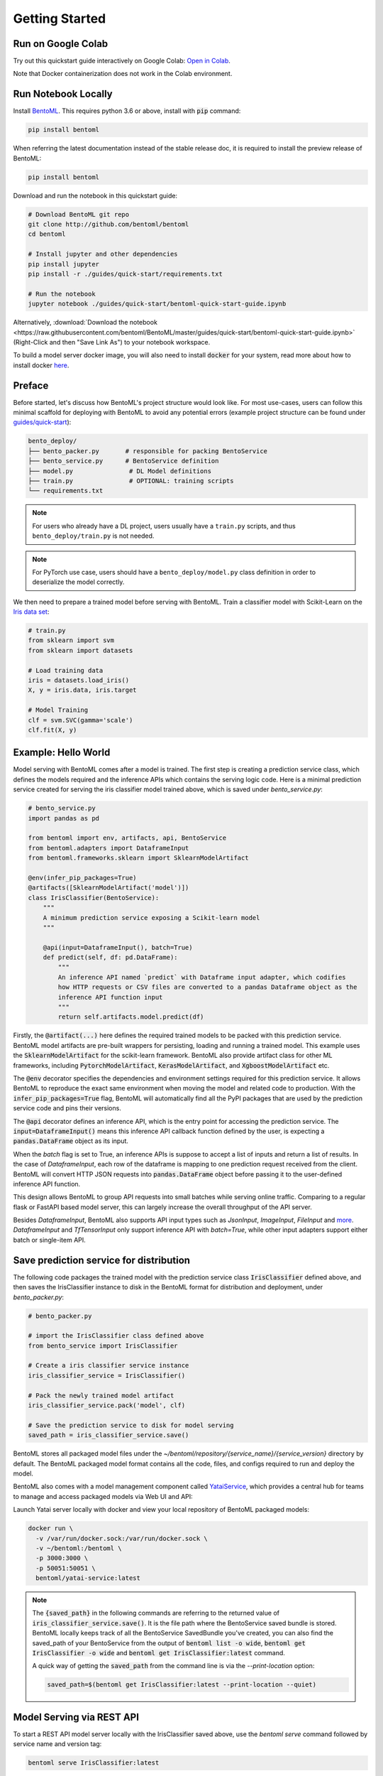.. _getting-started-page:

***************
Getting Started
***************


Run on Google Colab
-------------------

Try out this quickstart guide interactively on Google Colab:
`Open in Colab <https://colab.research.google.com/github/bentoml/BentoML/blob/master/guides/quick-start/bentoml-quick-start-guide.ipynb>`_.

Note that Docker containerization does not work in the Colab environment.

Run Notebook Locally
--------------------

Install `BentoML <https://github.com/bentoml/BentoML>`_. This requires python 3.6 or
above, install with :code:`pip` command:

.. code-block:: bash

    pip install bentoml

When referring the latest documentation instead of the stable release doc, it is
required to install the preview release of BentoML:

.. code-block:: bash

    pip install bentoml


Download and run the notebook in this quickstart guide:

.. code-block:: bash

    # Download BentoML git repo
    git clone http://github.com/bentoml/bentoml
    cd bentoml

    # Install jupyter and other dependencies
    pip install jupyter
    pip install -r ./guides/quick-start/requirements.txt

    # Run the notebook
    jupyter notebook ./guides/quick-start/bentoml-quick-start-guide.ipynb


Alternatively, :download:`Download the notebook <https://raw.githubusercontent.com/bentoml/BentoML/master/guides/quick-start/bentoml-quick-start-guide.ipynb>`
(Right-Click and then "Save Link As") to your notebook workspace.

To build a model server docker image, you will also need to install
:code:`docker` for your system, read more about how to install docker
`here <https://docs.docker.com/install/>`_.


Preface
-------

Before started, let's discuss how BentoML's project structure would look like. For most use-cases, users can follow this minimal scaffold
for deploying with BentoML to avoid any potential errors (example project structure can be found under `guides/quick-start <https://github.com/bentoml/BentoML/tree/master/guides/quick-start>`_):

.. code-block:: bash

    bento_deploy/
    ├── bento_packer.py       # responsible for packing BentoService
    ├── bento_service.py      # BentoService definition
    ├── model.py               # DL Model definitions
    ├── train.py               # OPTIONAL: training scripts
    └── requirements.txt

.. note::
    For users who already have a DL project, users usually have a ``train.py`` scripts, and thus ``bento_deploy/train.py`` is not needed.

.. note::
    For PyTorch use case, users should have a ``bento_deploy/model.py`` class definition in order to deserialize the model correctly.

We then need to prepare a trained model before serving with BentoML. Train a
classifier model with Scikit-Learn on the
`Iris data set <https://en.wikipedia.org/wiki/Iris_flower_data_set>`_:

.. code-block:: python

    # train.py
    from sklearn import svm
    from sklearn import datasets

    # Load training data
    iris = datasets.load_iris()
    X, y = iris.data, iris.target

    # Model Training
    clf = svm.SVC(gamma='scale')
    clf.fit(X, y)

Example: Hello World
--------------------

Model serving with BentoML comes after a model is trained. The first step is creating a
prediction service class, which defines the models required and the inference APIs which
contains the serving logic code. Here is a minimal prediction service created for
serving the iris classifier model trained above, which is saved under *bento_service.py*:

.. code-block:: python

    # bento_service.py
    import pandas as pd

    from bentoml import env, artifacts, api, BentoService
    from bentoml.adapters import DataframeInput
    from bentoml.frameworks.sklearn import SklearnModelArtifact

    @env(infer_pip_packages=True)
    @artifacts([SklearnModelArtifact('model')])
    class IrisClassifier(BentoService):
        """
        A minimum prediction service exposing a Scikit-learn model
        """

        @api(input=DataframeInput(), batch=True)
        def predict(self, df: pd.DataFrame):
            """
            An inference API named `predict` with Dataframe input adapter, which codifies
            how HTTP requests or CSV files are converted to a pandas Dataframe object as the
            inference API function input
            """
            return self.artifacts.model.predict(df)


Firstly, the :code:`@artifact(...)` here defines the required trained models to be
packed with this prediction service. BentoML model artifacts are pre-built wrappers for
persisting, loading and running a trained model. This example uses the
:code:`SklearnModelArtifact` for the scikit-learn framework. BentoML also provide
artifact class for other ML frameworks, including :code:`PytorchModelArtifact`,
:code:`KerasModelArtifact`, and :code:`XgboostModelArtifact` etc.

The :code:`@env` decorator specifies the dependencies and environment settings required
for this prediction service. It allows BentoML to reproduce the exact same environment
when moving the model and related code to production. With the
:code:`infer_pip_packages=True` flag, BentoML will automatically find all the PyPI
packages that are used by the prediction service code and pins their versions.

The :code:`@api` decorator defines an inference API, which is the entry point for
accessing the prediction service. The :code:`input=DataframeInput()` means this inference
API callback function defined by the user, is expecting a :code:`pandas.DataFrame`
object as its input.

When the `batch` flag is set to True, an inference APIs is suppose to accept a list of
inputs and return a list of results. In the case of `DataframeInput`, each row of the
dataframe is mapping to one prediction request received from the client. BentoML will
convert HTTP JSON requests into :code:`pandas.DataFrame` object before passing it to the
user-defined inference API function.

This design allows BentoML to group API requests into small batches while serving online
traffic. Comparing to a regular flask or FastAPI based model server, this can largely
increase the overall throughput of the API server.

Besides `DataframeInput`, BentoML also supports API input types such as `JsonInput`,
`ImageInput`, `FileInput` and
`more <https://docs.bentoml.org/en/latest/api/adapters.html>`_. `DataframeInput` and
`TfTensorInput` only support inference API with `batch=True`, while other input adapters
support either batch or single-item API.


Save prediction service for distribution
----------------------------------------

The following code packages the trained model with the prediction service class
:code:`IrisClassifier` defined above, and then saves the IrisClassifier instance to disk
in the BentoML format for distribution and deployment, under *bento_packer.py*:

.. code-block:: python

    # bento_packer.py

    # import the IrisClassifier class defined above
    from bento_service import IrisClassifier

    # Create a iris classifier service instance
    iris_classifier_service = IrisClassifier()

    # Pack the newly trained model artifact
    iris_classifier_service.pack('model', clf)

    # Save the prediction service to disk for model serving
    saved_path = iris_classifier_service.save()


BentoML stores all packaged model files under the
`~/bentoml/repository/{service_name}/{service_version}` directory by default. The
BentoML packaged model format contains all the code, files, and configs required to
run and deploy the model.

BentoML also comes with a model management component called
`YataiService <https://docs.bentoml.org/en/latest/concepts.html#customizing-model-repository>`_,
which provides a central hub for teams to manage and access packaged models via Web UI
and API:

.. image:: _static/img/yatai-service-web-ui-repository.png
    :alt: BentoML YataiService Bento Repository Page

.. image:: _static/img/yatai-service-web-ui-repository-detail.png
    :alt: BentoML YataiService Bento Details Page


Launch Yatai server locally with docker and view your local repository of BentoML
packaged models:


.. code-block:: bash

    docker run \
      -v /var/run/docker.sock:/var/run/docker.sock \
      -v ~/bentoml:/bentoml \
      -p 3000:3000 \
      -p 50051:50051 \
      bentoml/yatai-service:latest

.. note::

    The :code:`{saved_path}` in the following commands are referring to the returned
    value of :code:`iris_classifier_service.save()`.
    It is the file path where the BentoService saved bundle is stored.
    BentoML locally keeps track of all the BentoService SavedBundle you've created,
    you can also find the saved_path of your BentoService from the output of
    :code:`bentoml list -o wide`, :code:`bentoml get IrisClassifier -o wide` and
    :code:`bentoml get IrisClassifier:latest` command.

    A quick way of getting the :code:`saved_path` from the command line is via the
    `--print-location` option:

    .. code-block:: bash

        saved_path=$(bentoml get IrisClassifier:latest --print-location --quiet)



Model Serving via REST API
--------------------------

To start a REST API model server locally with the IrisClassifier saved above, use the
`bentoml serve` command followed by service name and version tag:

.. code-block:: bash

    bentoml serve IrisClassifier:latest

Alternatively, use the saved path to load and serve the BentoML packaged model directly:

.. code-block:: bash

    # Find the local path of the latest version IrisClassifier saved bundle
    saved_path=$(bentoml get IrisClassifier:latest --print-location --quiet)

    bentoml serve $saved_path

The `IrisClassifier` model is now served at `localhost:5000`. Use `curl` command to send
a prediction request:

.. code-block:: bash

  curl -i \
    --header "Content-Type: application/json" \
    --request POST \
    --data '[[5.1, 3.5, 1.4, 0.2]]' \
    http://localhost:5000/predict

Or with :code:`python` and
`request library <https://requests.readthedocs.io/en/master/>`_:

.. code-block:: python

    import requests
    response = requests.post("http://127.0.0.1:5000/predict", json=[[5.1, 3.5, 1.4, 0.2]])
    print(response.text)


Note that BentoML API server automatically converts the Dataframe JSON format into a
`pandas.DataFrame` object before sending it to the user-defined inference API function.

The BentoML API server also provides a simple web UI dashboard.
Go to http://localhost:5000 in the browser and use the Web UI to send
prediction request:

.. image:: https://raw.githubusercontent.com/bentoml/BentoML/master/guides/quick-start/bento-api-server-web-ui.png
  :width: 600
  :alt: BentoML API Server Web UI Screenshot


Launch inference job from CLI
-----------------------------

The BentoML CLI supports loading and running a packaged model from CLI. With the `DataframeInput` adapter, the CLI command supports reading input Dataframe data directly from CLI arguments and local files:

.. code-block:: bash

  bentoml run IrisClassifier:latest predict --input '[[5.1, 3.5, 1.4, 0.2]]'

  bentoml run IrisClassifier:latest predict --input-file './iris_data.csv'

More details on running packaged models that use other input adapters here: `Offline Batch Serving <https://docs.bentoml.org/en/latest/guides/batch_serving.html>`_

Containerize Model API Server
-----------------------------

One common way of distributing this model API server for production deployment, is via
Docker containers. And BentoML provides a convenient way to do that.

If you already have docker configured, run the following command to build a docker
container image for serving the `IrisClassifier` prediction service created above:


.. code-block:: bash

    bentoml containerize IrisClassifier:latest -t iris-classifier


Start a container with the docker image built from the previous step:

.. code-block:: bash

    docker run -p 5000:5000 iris-classifier:latest --workers=2


If you need fine-grained control over how the docker image is built, BentoML provides a
convenient way to containerize the model API server manually:

.. code-block:: bash

    # 1. Find the SavedBundle directory with `bentoml get` command
    saved_path=$(bentoml get IrisClassifier:latest --print-location --quiet)

    # 2. Run `docker build` with the SavedBundle directory which contains a generated Dockerfile
    docker build -t iris-classifier $saved_path

    # 3. Run the generated docker image to start a docker container serving the model
    docker run -p 5000:5000 iris-classifier --workers=2


This made it possible to deploy BentoML bundled ML models with platforms such as
`Kubeflow <https://www.kubeflow.org/docs/components/serving/bentoml/>`_,
`Knative <https://knative.dev/community/samples/serving/machinelearning-python-bentoml/>`_,
`Kubernetes <https://docs.bentoml.org/en/latest/deployment/kubernetes.html>`_, which
provides advanced model deployment features such as auto-scaling, A/B testing,
scale-to-zero, canary rollout and multi-armed bandit.

.. note::

  Ensure :code:`docker` is installed before running the command above.
  Instructions on installing docker: https://docs.docker.com/install


Other deployment options are documented in the
:ref:`BentoML Deployment Guide <deployments-page>`, including Kubernetes, AWS, Azure,
Google Cloud, Heroku, and etc.


Learning more about BentoML
---------------------------

Interested in learning more about BentoML? Check out the
:ref:`BentoML Core Concepts and best practices walkthrough <core-concepts-page>`,
a must-read for anyone who is looking to adopt BentoML.

Be sure to `join BentoML slack channel <http://bit.ly/2N5IpbB>`_ to hear about the
latest development updates and be part of the roadmap discussions.


.. spelling::

    pypirc
    pre
    installable
    deserialize
